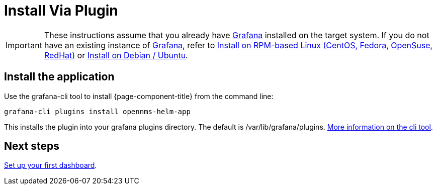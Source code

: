 = Install Via Plugin

[IMPORTANT]
====
These instructions assume that you already have https://grafana.com[Grafana] installed on the target system.
If you do not have an existing instance of https://grafana.com[Grafana], refer to xref:rpm.adoc#helm-rpm-install[Install on RPM-based Linux (CentOS, Fedora, OpenSuse, RedHat)] or xref:debian.adoc#helm-install-debian[Install on Debian / Ubuntu].
====

== Install the application

Use the grafana-cli tool to install {page-component-title} from the command line:

[source, shell]
----
grafana-cli plugins install opennms-helm-app
----

This installs the plugin into your grafana plugins directory.
The default is /var/lib/grafana/plugins.
http://docs.grafana.org/plugins/installation/[More information on the cli tool].

== Next steps

xref:getting_started:index.adoc#[Set up your first dashboard].
